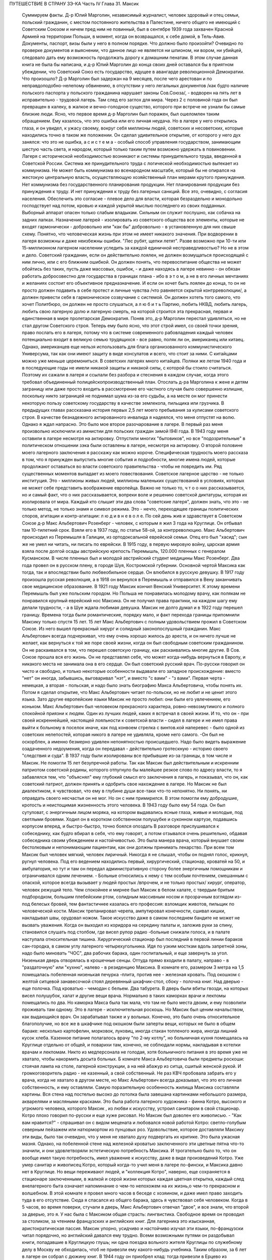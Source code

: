 ПУТЕШЕСТВИЕ В СТРАНУ ЗЭ-КА
Часть IV
Глава 31.  Максик

     Суммируем факты.
     Д-р Юлий Марголин, независимый журналист, человек здоровый и отец семьи, польский гражданин, с местом постоянного жительства в Палестине, ничего общего не имеющий с Советским Союзом и ничем пред ним не повинный, был в сентябре 1939 года захвачен Красной Армией на территории Польши, в момент, когда он возвращался, к себе домой, в Тель-Авив. Документы, паспорт, визы были у него в полном порядке. Что должно было произойти?
     Очевидно по проверке документов и выяснении, что данное лицо не является ни шпионом, ни вором, ни убийцей, следовало дать ему возможность продолжать дорогу к домашним пенатам. В этом случае данная книга не была бы написана, и д-р Юлий Марголин до конца своих дней оставался бы в приятном убеждении, что Советский Союз есть государство, идущее в авангарде революционной Демократии. Что произошло?
     Д-р Марголин был задержан на 9 месяцев, после чего арестован и по неправдоподобно-нелепому обвинению, в отсутствии у него легальных документов /как будто наличие польского паспорта у польского гражданина нарушает законы Сов.Союза/, - водворен на пять лет в исправительно - трудовой лагерь. Там след его заглох для мира. Через 2 с половиной года он был превращен в калеку, в жалкое и вечно-голодное существо, которого при встрече не узнали бы самые близкие люди. Ясно, что первое время д-р Марголин был поражен, был ошеломлен таким обращением. Ему казалось, что это ошибка или его личная неудача. Но в лагере у него открылись глаза, и он увидел, к ужасу своему, вокруг себя миллионы людей, советских и несоветских, которые находились точно в таком же положении. Он сделал удивительное открытие, от которого у него дух занялся: что это не ошибка, а с и с т е м а - особый способ управления государством, занимающим шестую часть света, и народом, который только таким путем возможно удержать в повиновении. Лагеря с исторической необходимостью возникают и системы принудительного труда, введенной в Советской России. Система же принудительного труда с логической необходимостью вытекает из коммунизма. Не может быть коммунизма во всенародном масштабе, который бы не опирался на жестокую центральную власть, осуществляющую хозяйственный план мерами крутого принуждения. Нет коммунизма без государственного планирования продукции. Нет планирования продукции без принуждения к труду. И нет принуждения к труду без лагерных санкций. Все это, очевидно, с согласия населения. Обеспечить это согласие - плевое дело для власти, которая безраздельно и монодольно господствует над потом, кровью и каждой укрытой мыслью последнего из своих подданных. Выборный аппарат опасен только слабым владыкам. Сильным он служит послушно, как собачка на задних лапках.
     Назначение лагерей - изолировать из советского общества все элементы, которые не входят гармонически - добровольно или "как бы" добровольно - в установленную для них свыше схему. Понятно, что человеческая жизнь при этом не имеет никакого значения. При водворении в лагеря возможны и даже неизбежны ошибки. "Лес рубят, щепки летят". Разве возможно при 10-ти или 15-миллионном лагерном населении уследить за каждой единичной несправедливостью? Но не в этом и дело. Советский гражданин, если он действительно лоялен, не должен возмущаться происходящей с ним лично, или с его ближним ошибкой. Он должен понять, что перевоспитание общества не может обойтись без таких, пусть даже массовых, ошибок, - и даже находясь в лагере невинно - он обязан работать добросовестно для государства в границах плана - ибо в э т о м, а не в его личных мечтаниях и желаниях состоит его объективное предназначение. И если он хочет быть лоялен до конца, то он не просто должен подавить в себе протест и личные чувства /что равняется скрытой контрреволюции/, а должен привести себя в гармоническое созвучание с системой. Он должен хотеть того самого, что хочет Политбюро, он должен не просто слушаться, а л ю б и т ь Партию, любить НКВД, любить лагерь, любить свою лагерную долю и лагерную смерть, на которой строится эта прекрасная, первая и единственная в мире пролетарская Демократия.
     Поняв это, д-р Марголин перестал удивляться, но не стал другом Советского строя. Теперь ему было ясно, что этот строй имел, со своей точки зрения, право послать его в лагеря, потому что в системе современного рабовладения каждый человек потенциально входит в великую семью трудящихся - все равно, поляк ли он, американец или китаец. Однако, американцев еще нельзя использовать для блага организованного коммунистического Универсума, так как они имеют защиту в виде консулатов и всего, что стоит за ними. С китайцами можно уже меньше церемониться. В советских лагерях много китайцев. Поляки же летом 1940 года и в последующие годы не имели никакой защиты и никакой силы, с которой бы стоило считаться. Поэтому их сажали в лагеря и ссылали без разбора и стеснения в каждом случае, когда этого требовал объединенный полицейскопроизводственный план. Отослать д-ра Марголина к жене и детям заграницу или даже просто входить в рассмотрение его частного случая было совершенно излишне, поскольку никто заграницей не поднимал шума из-за его судьбы, а на месте он мог принести некоторую пользу советскому государству в качестве землекопа, пильщика или грузчика.
     В предыдущих главах рассказана история первых 2,5 лет моего пребывания за кулисами советского строя. В качестве безнадежного актированного инвалида я надеялся, что меня отпустят на волю. Однако я ждал напрасно. Это было мое второе разочарование в лагере. В первый раз меня произвольно исключили из амнистии для польских граждан зимой I94I года. В 1943 году меня оставили в лагере несмотря на актировку. Отпустили многих "бытовиков", но все "подозрительные" в политическом отношении зэка были оставлены в лагере, несмотря на актировку. О второй половине моего лагерного заключения я расскажу как можно короче. Специфическая трудность моего рассказа в том, что я принужден выпустить многие события и подробности, многие имена людей, которые продолжают оставаться во власти советского правительства - чтобы не повредить им. Ряд существенных моментов выпадает из моего повествования. Советское лагерное царство - не только институция. Это - миллионы живых людей, миллионы маленьких существований в условиях, которых не может себе представить воображение европейца. Важно не только то, ч т о о них рассказывается, но и самый факт, что о них рассказывается, вопреки воле и решению советской диктатуры, которая их изолировала от мира. Каждый кто слышит эти два слова "советские лагеря", должен знать, что это - не только метод, не только знамя и символ режима. Это - нечто, переходящее границы политических споров, агитации и контр-агитации: л ю д и в н е в о л е.
     По сей день жив и здравствует в Советском Союзе д-р Макс Альбертович Розенберг - человек, с которым я жил 3 года на Круглице. Он отбывал там 10-тилетний cpoк. Взяли его в 1937 году, по статье 58-ой, за контрреволюцию. Макс Альбертович происходил из Перемышля в Галиции, из ортодоксальной еврейской семьи. Отец его был "хасид"; сын же не умел ни читать, ни писать по еврейски. В 1915 году, в первую мировую войну, царская армия взяла после долгой осады австрийскую крепость Перемышль, 120.000 пленных с генералом Кусманском. В числе пленных был и молодой австрийский студент медицины Макс Розенберг. Два года провел он в русском плену, в городе Шуя, Костромской губернии. Основной чертой Максика как тогда, так и впоследствии было любвеобильное сердце. Он влюбился в русскую девушку. В 1917 году произошла русская революция, а в 1918 он вернулся в Перемышль и отправился в Вену заканчивать свое медицинское образование. В 1921 году Максик кончил Венский Университет. К этому времени Перемышль был уже польским городом. Но Польша не понравилась молодому врачу, как полякам не понравился крупный еврейский нос Максика. Он не получил права практики, на каждом шагу ему делали трудности, - а в Шуе ждала любимая девушка. Максик не долго думал и в 1922 году перешел границу.
     Времена тогда были романтические, порядку мало, и факт перехода границы припомнили Максику только спустя 15 лет. 15 лет Макс Альбертович с полным удовольствием прожил в Советском Союзе. Из него вышел прекрасный хирург и солидный законопослушный гражданин. Макс Альбертович всегда подчеркивал, что ему очень хорошо жилось до ареста, и он ничего лучше не желает, как вернуться к той же поре своей жизни, когда он был свободным советским гражданином. Он не раскаивался в том, что перешел советскую границу, как раскаивались многие другие. В Сов. Союзе прошла вся его жизнь. Он не представлял себе, что может когда-нибудь вернуться в Европу, и никакого места не занимала она в его сердце. Он был советский русский врач. По-русски говорил он чисто и свободно, и только некоторые особенности выдавали его западное происхождение: вместо "нет" он иногда, забывшись, выговаривал "нэт", и вместо "с вами" - "з вами". Первая черта - немецкая, а вторая - польская, и надо было знать биографию Макса Альбертовича, чтобы понять их. Потом я сделал открытие, что Макс Альбертович читает по-польски, но не любит и не ценит этого языка. Зато другие европейские языки Максик не просто любил: они были его увлечением, его коньком.
     Макс Альбертович был человеком прекрасного характера, ровно-невозмутимого и полного спокойной приязни к людям. Один из лучших людей, каких я встречал в своей жизни. И то, что он - при своей искреннейшей, настоящей лояльности к советской власти - сидел в лагере и не имел права выйти к больному в поселок иначе, как под конвоем стрелка с винтов.кой наперевес - было одной из советских нелепостей, которая никого в лагере не удивляла, кроме него самого. -Он был не оскорблен, а именно безмерно удивлен непонятностью происшедшего. Надо было видеть выражение озадаченного недоумения, когда он передавал - действительно гротескную - историю своего "следствия и суда". В 1937 году были изолированы все прибывшие из-за границы, в том числе и Максик. Не помогли 15 лет безупречной работы. Так как Максик был действительным и искренним патриотом советской родины, которого отпугнуло бы малейшее резкое слово по адресу власти, то я забавлялся тем, что "объяснял" ему глубокий смысл его заключения в лагерь, и показывал, что он, как советский патриот, должен принять и одобрить свое нахождение в лагере. Но Максик не был диалектиком, я чувствовал, что ему в глубине души все-таки что-то непонятно. Ни понять, ни оправдать своего несчастья он не мог. Но он с ним примирился. В этом помогли ему добродушие, кротость и неистощимая жизненность этого человека.
     В 1943 году было ему 54 года. Он был сутуловат, с энергичным лицом моряка, на котором выдавались ясные глаза, живые и молодые, под светлыми бровями. Ходил он в коротком собственном полушубке и суконном картузе, подавшись корпусом вперед, и быстро-быстро, точно боялся опоздать В разговоре прислушивался к собеседнику, как будто вбирал в себя, что ему говорят, а потом отзывался очень решительно, обдавая собеседника своим убеждением и настойчивостью. Это была манера врача, который внушает своим бестолковым и непонимающим пациентам, как они должны принимать лекарство. При всем том Максик был человек мягкий, человек лиричный. Никогда я не слышал, чтобы он поднял голос, крикнул, ругнул человека. Под его ведением находились первый, хирургический, стационар, кроватей на 50, и амбулатория, но тут и там он передал административную сторону более энергичным помощникам и ограничивался одним лечением. - Больные относились к нему с тем особым почтением, смешанным с опаской, которое всегда вызывает у людей простых /впрочем, и не только простых/ хирург, оператор, человек режущий тело. Чем спокойнее и мирнее был Максик в белом халате, с твердым бритым подбородком, большим плебейским ртом, солидным массивным носом и прозрачным взглядом из-под белесых бровей, тем фантастичнее казалась его профессия: взломщик животов, пильщик по человеческой кости. Максик трепанировал черепа, ампутировал конечности, сшивал кишки, накладывал швы, орудовал ножом.
     Такое искусство даже в самом последнем бандите не может не вызвать уважения. Когда он выходил из коридора на середину палаты и, заложив руки за спину, становился слушать под столбом, где висел рупор радио -больные снижали голоса, и в палате наступала относительная тишина.
     Хирургический стационар был последний в первой линии бараков сан-городка, в самом углу лагерного четырехугольника. Идя по узким мосткам вдоль запретной зоны, надо было миновать "ЧОС", два рабочих барака, один госпитальный, и еще завернуть за угол. Низенькая дверь отворялась в крошечные сенцы. Оттуда прямо входили в палату, направо - в "раздаточную" или "кухню", налево - в резиденцию Максика. В комнате его, размером 3 метра на 1,5 помещалась побеленная низенькая печурка -плита, против нее - железная кровать. Под окошком с желтой ситцевой занавесочкой стоял деревянный шкафчик-стол, сбоку - полочка книг. Над дверью - еще полочка. Под кроватью - чемодан с бельем. Два табурета. В дверь были вбиты гвозди, на которых висел полушубок, халат и другие вещи врача.
     Нормально в таких каморках врачи и лекпомы помещались по два. Но каморка Макса была так мала, что там не было места двоим, и ему позволили проживать там одному. Это в лагере - исключительная роскошь. Но Максик был ценим начальством, как выдающийся врач. Он зарабатывал также и у вольных. Конечно, это было очень относительное благополучие, но все же в шкафчике под окошком были заперты вещи, которых не было в общем бараке: несколько картофелин, морковок, луковиц, иногда стакан топленого жира, иногда лишний кусок хлеба. Казенное питание полагалось врачу "по 2-му котлу", но больничная кухня помещалась на Круглице отдельно от общей, и поварихи там, конечно, не соблюдали нормы, накладывая в котелки врачам и лекпомам. Никто из медперсонала не голодая, хотя больничного питания в это время уже не хватало, чтобы накормить досыта больных.
     Б комнате Макса Альбертовича были предметы роскоши: стоячая лампа на столе, лагерной конструкции, а на ней абажур из ситца, сшитый женской рукой. И громкоговоритель радио - не казенный, а свой собственный. Не раз КВЧ пробовала забрать его у врача, когда не хватало в другом месте, но Макс Альбертович всегда доказывал, что это его личная собственность, и ему оставляли. Самую поразительную особенность жилища Максика составляли картины. Вся стена над постелью высоко до потолка была завешана картинками небольшого размера, акварелями и масляными красками. Это была работа лагерного художника - финна Котро, высокого и угрюмого человека, которого Максик , из любви к искусству, устроил санитаром в свой стационар. Котро плохо говорил по-русски и еще хуже рисовал. Но Максик был доволен его живописью. - "Как вам нравится?" - спрашивал он с видом мецената и любовался новой работой Котро: светло-голубым северным пейзажем или натюрмортом из пунцовых роз. Удовольствие, которое доставляли Максику эти виды, было так очевидно, что у меня не хватало духу подвергать их критике. Это была ужасная мазня. Однако, на побеленной стене над железной кроватью заключенного эти цветные пятна что-то значили, и они удовлетворяли эстетическую потребность Максика. И трогательно было то, что он вообще имел такую потребность, имел уважение к искусству, даже в виде произведений Котро. Уже умер санитар и живописец Котро, который когда-то учил меня в лагере по-фински, и Максика давно нет в Круглице. Но вещи переживают людей, и "коллекция Котро", наверно, еще сохраняется в стационаре заключенными, в жалкой и серой жизни которых каждая цветная открытка, каждый след внелагерного быта означает напоминание о чем-то непохожем на их жизнь,о чем-то прекрасном и волшебном.
     В этой комнате я провел много часов в беседе с хозяином, и даже имел право заходить туда в его отсутствие. Сюда я спасался из общего барака, здесь я чувствовал себя человеком. Когда в 5 часов, во время поверки, стучали в дверь, Макс Альбертович отвечал "двое", и все знали, что второй за дверью, это я. У нас была с Максиком общая страсть: лингвистика. Свободное время он проводил за столиком, за чтением французских и английских книг. Для лагерника это изысканная, аристократическая пассия. Максик упорно, усидчиво и настойчиво изучал эти языки, по-французски читал порядочно, но английский давался ему трудно. Всеми возможными путями он раздобывал книги, попадавшие в Круглицкую глушь; ни одна поездка вольного жителя Круглицы по служебному делу в Москву не обходилась, чтоб не привезли ему какого-нибудь учебника. Таким образом, за 6 лет в лагере он собрал с дюжину книг. В 1944 году он приобрел клад: тогда привезли в Ерцево из Архангельска двух английских матросов, которые по пьяному делу набезобразничали в порту. Пребывание англичан в лагере не продолжалось долго. Не знали, что с ними делать: поселили их отдельно, дали им "блатную" работу на мельнице при помоле муки и через две недели освободили. Сам прокурор приехал из Архангельска уладить это "недоразумение". Уезжая, англичане оставили клад: с полдюжины дешевых криминальных повестей по английски. Максик их купил со вторых рук по 50 рублей за книжку. Все эти книжка мы прочитали вместе. Я преподавал Максику английский, или, вернее, учился вместе с ним. Несмотря на то, что я позже него начал изучать язык, я легче разбирался в тексте. Скоро Максик привык читать со мной вместе каждый вечер насколько страниц по-английски. Для него это была единственная оказия найти учителя, а для меня - ученика. В течение полутора лет в Круглице я каждый вечер приходил к нему под окошко, стучал, и он сам отворял мне запертую дверь стационара. Книга, по которой мы учились языку, где каждое слово было нами прожевано и обсуждено - была повесть Синклера Льюиса "Elmer Gantry"
     Я трижды перечитал ее в лагере, и уверен, что Синклер Льюис никогда не имел более благодарных и верных читателей, чем мы с Максиком. Зимой в этой каморке было тепло по вечерам. Макс Альбертович сам топил печурку часов в 9, по возвращении с приема в амбулатории. Входя, я прежде всего косился на плиту, где стояла для меня мисочка больничного супа. Это был мой гонорар. Больничный суп считался лучше общего: он был "на масле". Иногда Максик сберегал для меня "на добавку" еще что-нибудь: кусочек соленой рыбы или ломтик хлеба. Если ничего не было, он извинялся, но я был доволен уже тем, что нахожусь в тепле, чистоте, при лампе и за книгой. Эта регулярная мисочка супа в течение полутора лет, этот уголок в лагере, где я чувствовал себя человеком, конечно, были для меня великой помощью и помогли мне сохранить жизнь в 43-44- году.
     Темы наших разговоров были неисчерпаемы. Я ему рассказывал о западной литературе то,чего он не знал, или о кино, называл имена писателей и режиссеров. Максик записывал такие фамилии, как Роже Мартэн дю Гара, автора "Семьи Тибо", или неизвестного в России Ренэ Клера. Он трогательно любил всё то, от чего был отрезан в лагере: хорошие книги, хорошую музыку, хорошее кино. Ни одной кино-картины он не пропустив в лагере, и видя, с каким увлечением он реагирует на всё, что читает или видит, я от всей души желал ему когда-нибудь быть в настоящем кино и читать наилучшие книги мира. Макс был ценитель: он умел испытывать искреннейшее наслаждение от книг и искусства, и именно этот человек был осужден на жалкие суррогаты всю жизнь - в лагере и в глухой советской провинции, самой безотрадной в мире.
     Он был прекрасный рассказчик. В один вечер мы с ним вспоминали немецкие фильмы начала 20-х годов - время его и моего студенчества:
     Henny Porten и Lil Dagover, Ольгу Чехову и Ксению Десни. В другой вечер он рассказывал о своих путешествиях по Сов. Союзу. Максик плавал на ледоколе "Сибиряков" и 2 года служил на Шпицбергене. Целую книгу можно было бы составить из этих рассказов. Один раз был о нем репортаж в "Вечерней Москве": это было во время его пребывания на Шпицбергене, где на концессионных началах разрабатывают в 2-х пунктах угольные рудники и живут своей замкнутой жизнью, почти не соприкасаясь с норвежцами, хозяевами острова. Так случилось, что его вызвали в бурную ночь через залив на норвежскую сторону, к молодому коллеге-врачу, который боялся без помощи старшего товарища производить какую-то сложную операцию. Не было времени объезжать залив по берегу, и Макс Альбертович смело переправился в шторм и непогоду через залив на лодке. Это был подвиг. Он был принят с почетом в пятикомнатной европейской квартире норвежского врача, сделал операцию и на утро уехал, отказавшись принять гонорар. Обратно его доставили в санях вдоль залива, и на прощанье норвежцы дали ему на дорогу меховые рукавицы - они остались у Макса Альбертовича на память о "поездке в Норвегию". Отчет о ночной переправе через, бурный залив и фотография Макса попала тогда в "Вечернюю Москву". Подобные рассказы и радио часто отвлекали нас от английского чтения. Радио-новости подвергались, конечно, подробному анализу. Это уже было моей специальностью. Я был, "профессиональный радио-комментатор". Максик был стопроцентным и горячим советским патриотом. Он естественно и натурально мыслил в категориях советского мышления - в результате 20-летней привычки.
     С гордостью и волнением принимал он известия о советских победах, а если приходила какая-либо радио-сенсация в мое отсутствие, а я в это время лежал в его стационаре,- то он бежал к моей койке передать новость и выслушать мое мнение. Конечно, мы оба всей душой и сердцем были с Красной Армией, но иногда меня поражал этот энтузиазм человека, осужденного на 10 лет по политической статье. Я радовался поражению Гитлера, а он - сверх того еще - славе советского оружия. Но этого "нюанса" я ему не выявлял, и мы оба радовались вместе, не заглядывая в далекое будущее.
     Давно прервался у него контакт с семьей. Жена ему писала раз в год, а дочь - и вовсе не писала. Дочь Макса Альбертовича унаследовала его лингвистические наклонности и кончила Институт Иностранных Языков. Он вспоминал о семье с оттенком резигнации и горечи, как и о всех тех, с кем встречался в жизни, и кто его больше не помнил, - о людях, которым спас жизнь в лагере и которые обещали ему благодарность до гроба, и забыли, едва выйдя на свободу. - Макс был абсолютно уверен,что и я забуду его, как только наши пути разойдутся, и только посмеивался, когда я его уверял, что у меня хорошая память. Это не значит, что он был мизантропом. Совсем нет. Но он знал жизнь и имел свой опыт.
     Этот человек завоевал мое сердце одной особенностью. Надо принести повинную: я безбожно обкрадывал Максика. Дело происходит в подземном царстве, между зэ-ка. Там свои обычаи и свои масштабы поведения. Будучи актированным инвалидом, я продолжал варварски голодать, и мысль о пище никогда не покидала меня. Максик меня поддерживал кое-чем. Но мне было мало. Оставаясь один в его комнатке, я открывал шкафчик, и если находил несколько луковиц или картошек, брал себе одну, если находил мисочку с кашей, съедал 2-3 ложки. Судить об этом могут только люди, просидевшие несколько лет в советском лагере. Конечно, Макс Альбертович скоро заметил, что меня небезопасно оставлять одного... Он начал запирать на ключ шкафчик с едой, но это не помогло. На четвертом году заключения я уже умел находить дорогу внутрь запертых шкафчиков... Однажды я обнаружил на полочке зашитый мешочек с сухарями. Этот мешочек дала Максу на хранение заключенная старушка, работавшая в стационаре, Но я этого не знал и думал, что Максик раздобыл сухари где-нибудь от пациента на воле. Там было кило два сухарей. В этот мешочек я вломился, надрезал по шву, вынул сухарик, через день второй, потом третий... Через несколько дней старушка пришла за своим сокровищем и подняла крик... В комнату Максика имели доступ считанные люди... Мы были оба чрезвычайно сконфужены... Максик смотрел на меня с немым укором. Но даже и тогда он не сказал мне ничего. Все было ясно без слов. Никогда - ни тогда, ни впоследствии - он не сказал мне ни одного грубого слова, не упомянул даже намеком, не пристыдил, не закрыл предо мной своей двери и не отказал мне в своем уважении, которое так было мне нужно в то горькое время унижения и упадка. В этом была уже душевная красота. Человек этот показал себя по отношению ко мне - совершенным джентльменом.
     Одиночества Максик не переносил. Тут я подхожу к щекотливому пункту. Можно ли касаться интимной жизни человека, который жив и является твоим современником? Однако между нами и этим человекам воздвигнута непроницаемая преграда, опущен железным занавес величайшей деспотии мира. Эта книга никогда не попадет в его руки, ни в руки его окружающих, пока существует сталинизм. Он - как бы житель другой планеты. Говоря о нем, МЫ не нарушаем законов общежития, потому - что Н Е Т моста и нет больше связи между ним и нами. Нескромно читать чужие письма и заглядывать в чужую жизнь. Но для нас жизнь д-ра Макса Розенберга в подземном царстве, случайным свидетелем которой оказался гость из дневного мира, не есть обыкновенная частная жизнь! Он нам не ровня. Он - советский заключенный, от которого отвернулся мир, и судьба которого интересует нас, как жуткое предзнаменование и пример. Как же проходит жизнь этих людей в условиях, которые, правда, не имеют прецедента в мировой истории, но как живая угроза нависли над жизнью Европы?
     Я уже сказал, что основной чертой Максика было любвеобильное сердце. Этот деликатный, солидный и немолодой человек не мог обойтись без женщины, физически и душевно он в этом нуждался, а социальное положение врача давало ему самые большие возможности в лагере. Сколько я его помню, Максик всегда был запутан в романтическую "историю". И самое прозвище "Максик", интимно-ласковое, пошло из женских уст. Но поэзии в этом было мало. Он мне высказал свой взгляд на женщин - взгляд старого холостяка: каждая норовит беспощадно использовать, требует вещей, еды, Освобождения от работы - к этому всё сводится. Каждая думает только о личной выгоде, и надо с первого же дня занять твердую позицию и не давать себя эксплуатировать. Меня поразила горечь и ожесточение в его тоне, и я понял, что это не цинизм, а лишь осадок лагерного опыта, а в действительности Максик глубоко нуждается в настоящей женской привязанности, в тепле и ласке, которых он был лишен столько лет.
     Верно, что женщины в лагере, в общем, гораздо бесцеремоннее и "прозаичнее" мужчин. Они не забавляются в "чувства", а зарабатывают. Объяснить это надо не только советским развенчанием половых отношений, но и всем строем лагерной жизни, где мужчины-заключенные так .... далеки от идеала и так окарикатурены каждый по своему, трудно любить раба. Любовь женщины в лагере всегда имеет примесь самоиронии и жестокого отсутствия иллюзий. Но Максику после многих встреч и разочарований улыбнулось счастье.
     Простая и хорошая русская женщина полюбила его - одно из тех тихих и безропотных созданий, которые созданы, чтобы привязываться и умеют быть верны всю жизнь. Я очень хорошо ее помню: круглое русское лицо не красивое, а приятное, очень спокойная, очень тихая, с кроткой улыбкой. Она не только ничего не просила у Макса Альбертовича, но еще сама ему носила с сельхоза, где работала, картошку, убирала комнату, обшила его, привела всё в порядок, как только женщина умеет. : И держалась с достоинством, без навязчивости, неслышно приходила и уходила, а Макс в ней души не чаял. Он не только при ней, но и в одном ожидании ее прихода весь светлел.
     Когда часов в 9 раздавался ее осторожный стук под окном, я сразу уходил - через дверь в коридоре, чтобы не встретиться с нею. Ей было лет 25, т.е. она была вдвое моложе его - миловидная, русая, в чистом платочке и с большими глазами, которые уже много видели в жизни. Один раз придя к Максику днем, она застала в его пустой комнате женщину. Эта была та, с которой Макс дружил до нее. Теперь она находилась на другом лагпункте и случайно попала в Круглицу на день-два "по наряду". Она, понятно, навестила Максика. Обе женщины разговаривали между собой без следа стеснения или ревности. В лагере нет семейной жизни и семейных уз, всё там сковано, и только любовь свободна. Но эта любовь, как былинка под колесом, в каждое мгновение может быть смята и раздавлена.
     Счастье Максика кончилось, когда его подругу перевели по этапу на другой лагпункт. В тот вечер, когда он узнал, что ее завтра отправят из Круглицы, он был потрясен и убит горем. Он слишком поздно узнал об этом, когда уже ничего нельзя было поправить. В тот вечер мы уже не занимались с ним, и до глубокой ночи они просидели вместе в маленькой комнатке. Макс Альбертович, как нянька, снаряжал ее в дорогу, добывал всё необходимое, а она сидела заплаканная и повторяла: "ничего не надо, ничего не надо"...
     Через некоторое время Максик устроил так, что ее вызвали обратно в Круглицу. Но потом пришла настоящая разлука: она кончила свой срок. У нее был маленький срок, три или пять лет, и ей разрешили поселиться в Центральной России, в Тамбовской области. Уезжая, она обещала Максику ждать его хоть годы, слать посылки и книги, была счастлива, что теперь сможет "с воли" заботиться о нем. Много писем отправил Максик в Тамбовскую область. А от нее пришло с дороги два письма, полных заботы и ласки - два очень хороших письма. Потом наступило молчание,
     Что там произошло - неизвестно. Письма с дороги дышали такой преданностью, таким горячим нетерпением поскорее добраться до места, и оттуда уже дать знать обо всем, и сделать всё - даже английские книги раздобыть для Макса. И вдруг - ничего. Две недели, месяц. Три месяца. В одном мы были уверены - что она не забыла Максика. Может быть, она заболела, не получила писем Максика, а ему не передали ее писем. Что сталось с обещанной посылкой, с памятью, с нежностью, с твердым решением никогда не расходиться в жизни?
     Год прошел, и мы перестали даже вспоминать о ней. Непонятно? Это не была единственная непонятность в жизни Максика. Всё кругом было непонятно. По жизни ходили чужие. Ничего нельзя было предвидеть, рассчитать заранее. Всё переиначивалось, переставлялось, бесцеремонно опрокидывалось чужой рукой. Человек не мог знать, что ждет его за ближайшим поворотом дороги. Почему, в самом деле, эти двое людей не могли быть вместе и не могли даже больше знать друг о друге? А почему умирали на севере - люди Юга, а на Юге, в лагерях Караганды - люди" Севера? Почему погибали в заточении и разлуке люди, необходимые не только друг другу, но и обществу, которое готово было окружить их любовью? Почему перо было вырвано из руки писателя, и остановлена мысль ученого и философа? Почему в лагерь, где находится Максик, ныне нельзя послать книг, которые так нужны ему и другим? - Почему спустя 30 лет после революции человеческая жизнь в этой стране похожа на сад, куда каждую минуту может ворваться железная борона, проехать по грядкам, с корнем вырвать цветы и не оставить места для нового сева? - В развороченную землю сеют ненависть и ложь. Десятки миллионов сгоняют за колючую проволоку, и там, где могла бы развиваться свободная жизнь, возникает лагерь, место каторжного принуждения и холодного отчаяния.
